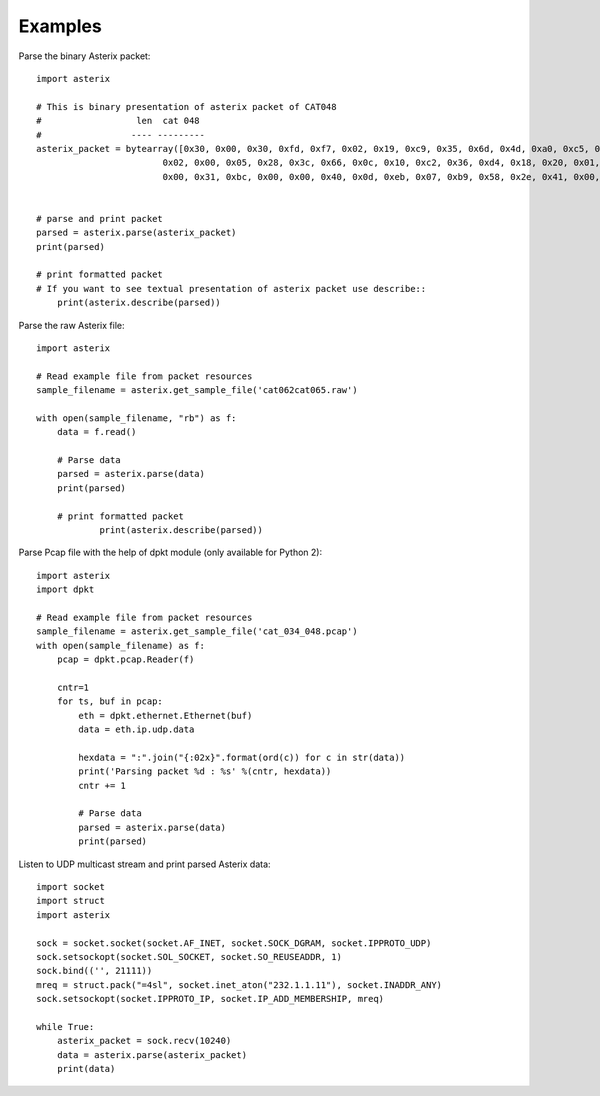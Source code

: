 .. _examples:

Examples
========

Parse the binary Asterix packet::

    import asterix

    # This is binary presentation of asterix packet of CAT048
    #                  len  cat 048
    #                 ---- ---------
    asterix_packet = bytearray([0x30, 0x00, 0x30, 0xfd, 0xf7, 0x02, 0x19, 0xc9, 0x35, 0x6d, 0x4d, 0xa0, 0xc5, 0xaf, 0xf1, 0xe0,
                            0x02, 0x00, 0x05, 0x28, 0x3c, 0x66, 0x0c, 0x10, 0xc2, 0x36, 0xd4, 0x18, 0x20, 0x01, 0xc0, 0x78,
                            0x00, 0x31, 0xbc, 0x00, 0x00, 0x40, 0x0d, 0xeb, 0x07, 0xb9, 0x58, 0x2e, 0x41, 0x00, 0x20, 0xf5])


    # parse and print packet
    parsed = asterix.parse(asterix_packet)
    print(parsed)

    # print formatted packet
    # If you want to see textual presentation of asterix packet use describe::
	print(asterix.describe(parsed))


Parse the raw Asterix file::

    import asterix

    # Read example file from packet resources
    sample_filename = asterix.get_sample_file('cat062cat065.raw')

    with open(sample_filename, "rb") as f:
        data = f.read()

        # Parse data
        parsed = asterix.parse(data)
        print(parsed)

        # print formatted packet
		print(asterix.describe(parsed))

		
Parse Pcap file with the help of dpkt module (only available for Python 2)::

    import asterix
    import dpkt

    # Read example file from packet resources
    sample_filename = asterix.get_sample_file('cat_034_048.pcap')
    with open(sample_filename) as f:
        pcap = dpkt.pcap.Reader(f)

        cntr=1
        for ts, buf in pcap:
            eth = dpkt.ethernet.Ethernet(buf)
            data = eth.ip.udp.data

            hexdata = ":".join("{:02x}".format(ord(c)) for c in str(data))
            print('Parsing packet %d : %s' %(cntr, hexdata))
            cntr += 1

            # Parse data
            parsed = asterix.parse(data)
            print(parsed)


Listen to UDP multicast stream and print parsed Asterix data::

    import socket
    import struct
    import asterix

    sock = socket.socket(socket.AF_INET, socket.SOCK_DGRAM, socket.IPPROTO_UDP)
    sock.setsockopt(socket.SOL_SOCKET, socket.SO_REUSEADDR, 1)
    sock.bind(('', 21111))
    mreq = struct.pack("=4sl", socket.inet_aton("232.1.1.11"), socket.INADDR_ANY)
    sock.setsockopt(socket.IPPROTO_IP, socket.IP_ADD_MEMBERSHIP, mreq)

    while True:
        asterix_packet = sock.recv(10240)
        data = asterix.parse(asterix_packet)
        print(data)
